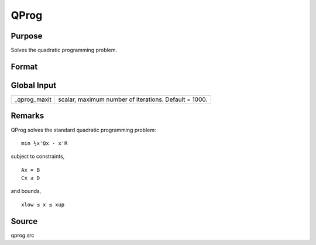 
QProg
==============================================

Purpose
----------------
Solves the quadratic programming problem.

Format
----------------
.. function:: QProg(start, q, r, a, b, c, d, bnds)

    :param start: start values.
    :type start: Kx1 vector

    :param q: symmetric model matrix.
    :type q: KxK matrix

    :param r: model constant vector.
    :type r: Kx1 vector

    :param a: equality constraint coefficient matrix,
        or scalar 0, no equality constraints.
    :type a: MxK matrix

    :param b: equality constraint constant vector,
        or scalar 0, will be expanded to Mx1 vector of zeros.
    :type b: Mx1 vector

    :param c: inequality constraint coefficient matrix,
        or scalar 0, no inequality constraints.
    :type c: NxK matrix

    :param d: inequality constraint constant vector,
        or scalar 0, will be expanded to Nx1 vector of zeros.
    :type d: Nx1 vector

    :param bnds: bounds on x, the first column contains
        the lower bounds on x, and the second column the
        upper bounds. If scalar 0, the bounds for all elements
        will default to ±1e200.
    :type bnds: Kx2 matrix

    :returns: x (*Kx1 vector*), coefficients at the minimum of the function.

    :returns: u1 (*Mx1 vector*), Lagrangian coefficients of equality constraints.

    :returns: u2 (*Nx1 vector*), Lagrangian coefficients of inequality constraints.

    :returns: u3 (*Kx1 vector*), Lagrangian coefficients of lower bounds.

    :returns: u4 (*Kx1 vector*), Lagrangian coefficients of upper bounds.

    :returns: ret (*scalar*), return code.

    .. csv-table::
        :widths: auto

        "0     successful termination"
        "1     max iterations exceeded"
        "2     machine accuracy is insufficient to maintain         decreasing function values"
        "3     model matrices not conformable"
        "< 0     active constraints inconsistent"



Global Input
------------

+-----------------+-----------------------------------------------------+
| \_qprog_maxit   | scalar, maximum number of iterations. Default =     |
|                 | 1000.                                               |
+-----------------+-----------------------------------------------------+


Remarks
-------

QProg solves the standard quadratic programming problem:

::

                   min ½x'Qx - x'R
               

subject to constraints,

::

                   Ax = B
                   Cx ≤ D
               

and bounds,

::

                   xlow ≤ x ≤ xup
               



Source
------

qprog.src

